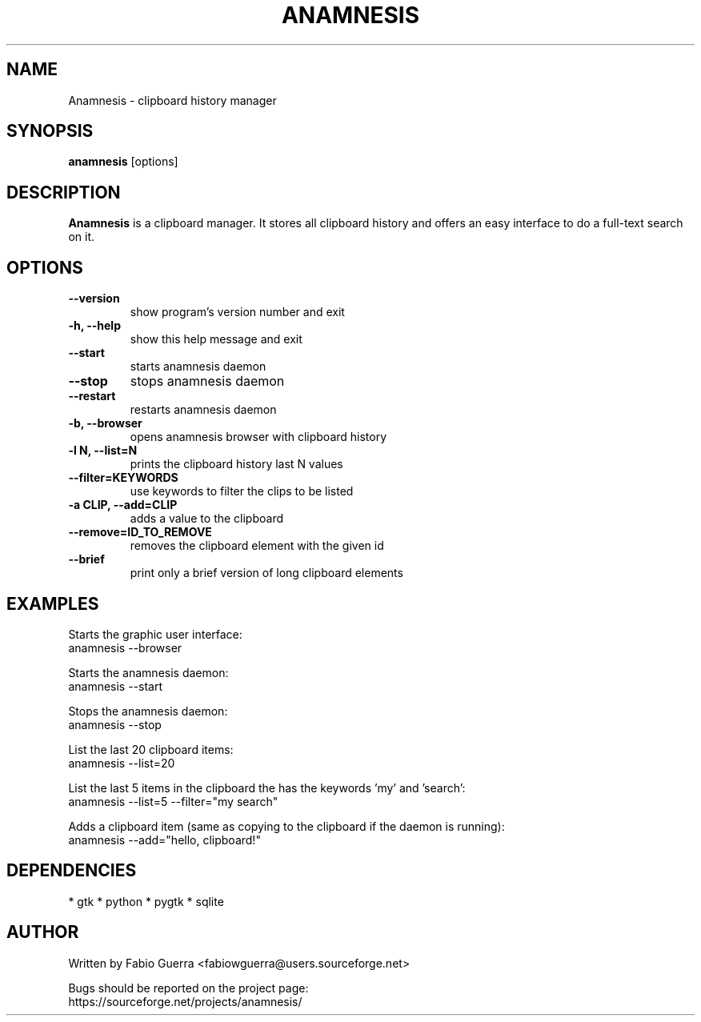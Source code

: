 .\" Process this file with
.\" groff -man -Tascii anamnesis.1
.\"

.TH ANAMNESIS 1 "JULY 2010"

.SH NAME

Anamnesis \- clipboard history manager


.SH SYNOPSIS

.B anamnesis
[options]


.SH DESCRIPTION

.B Anamnesis
is a clipboard manager. It stores all clipboard history and offers
an easy interface to do a full-text search on it.


.SH OPTIONS


.TP
.B --version
show program's version number and exit

.TP
.B -h, --help           
show this help message and exit

.TP
.B --start              
starts anamnesis daemon

.TP
.B --stop               
stops anamnesis daemon

.TP
.B --restart            
restarts anamnesis daemon

.TP
.B -b, --browser        
opens anamnesis browser with clipboard history

.TP
.B -l N, --list=N       
prints the clipboard history last N values

.TP
.B --filter=KEYWORDS    
use keywords to filter the clips to be listed

.TP
.B -a CLIP, --add=CLIP  
adds a value to the clipboard

.TP
.B --remove=ID_TO_REMOVE
removes the clipboard element with the given id

.TP
.B --brief
print only a brief version of long clipboard elements


.SH EXAMPLES

  Starts the graphic user interface:
      anamnesis --browser

  Starts the anamnesis daemon:
      anamnesis --start

  Stops the anamnesis daemon:
      anamnesis --stop

  List the last 20 clipboard items:
      anamnesis --list=20

  List the last 5 items in the clipboard the has the keywords 'my' and 'search':
      anamnesis --list=5 --filter="my search"

  Adds a clipboard item (same as copying to the clipboard if the daemon is running):
      anamnesis --add="hello, clipboard!"


.SH DEPENDENCIES

* gtk
* python
* pygtk
* sqlite


.SH AUTHOR

Written by Fabio Guerra <fabiowguerra@users.sourceforge.net>

Bugs should be reported on the project page:
  https://sourceforge.net/projects/anamnesis/

